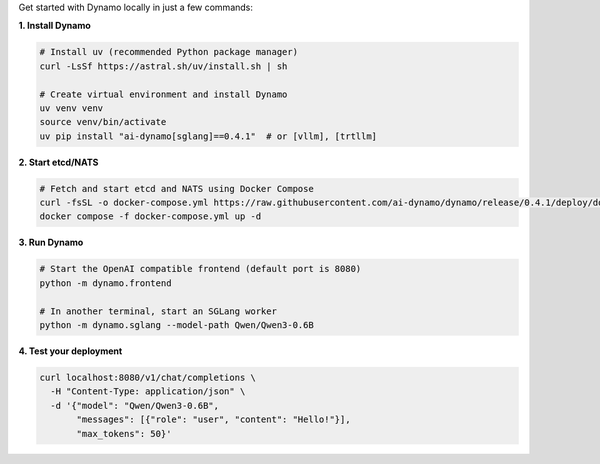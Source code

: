 Get started with Dynamo locally in just a few commands:

**1. Install Dynamo**

.. code-block:: bash

   # Install uv (recommended Python package manager)
   curl -LsSf https://astral.sh/uv/install.sh | sh

   # Create virtual environment and install Dynamo
   uv venv venv
   source venv/bin/activate
   uv pip install "ai-dynamo[sglang]==0.4.1"  # or [vllm], [trtllm]

**2. Start etcd/NATS**

.. code-block:: bash

   # Fetch and start etcd and NATS using Docker Compose
   curl -fsSL -o docker-compose.yml https://raw.githubusercontent.com/ai-dynamo/dynamo/release/0.4.1/deploy/docker-compose.yml
   docker compose -f docker-compose.yml up -d

**3. Run Dynamo**

.. code-block:: bash

   # Start the OpenAI compatible frontend (default port is 8080)
   python -m dynamo.frontend

   # In another terminal, start an SGLang worker
   python -m dynamo.sglang --model-path Qwen/Qwen3-0.6B

**4. Test your deployment**

.. code-block:: bash

   curl localhost:8080/v1/chat/completions \
     -H "Content-Type: application/json" \
     -d '{"model": "Qwen/Qwen3-0.6B",
          "messages": [{"role": "user", "content": "Hello!"}],
          "max_tokens": 50}'


